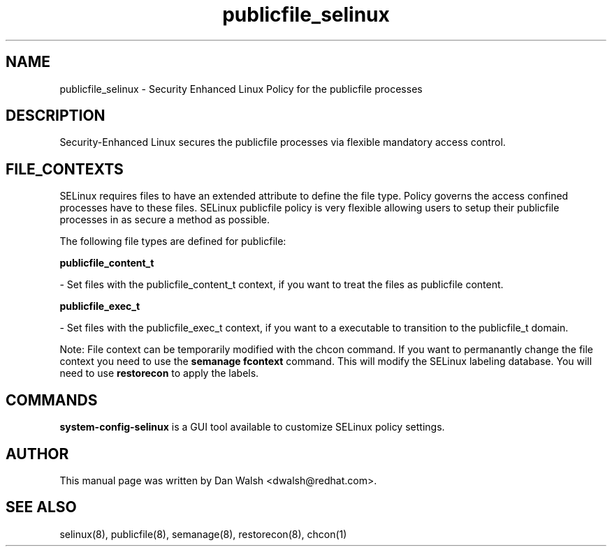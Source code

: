 .TH  "publicfile_selinux"  "8"  "16 Feb 2012" "dwalsh@redhat.com" "publicfile Selinux Policy documentation"
.SH "NAME"
publicfile_selinux \- Security Enhanced Linux Policy for the publicfile processes
.SH "DESCRIPTION"

Security-Enhanced Linux secures the publicfile processes via flexible mandatory access
control.  
.SH FILE_CONTEXTS
SELinux requires files to have an extended attribute to define the file type. 
Policy governs the access confined processes have to these files. 
SELinux publicfile policy is very flexible allowing users to setup their publicfile processes in as secure a method as possible.
.PP 
The following file types are defined for publicfile:


.EX
.B publicfile_content_t 
.EE

- Set files with the publicfile_content_t context, if you want to treat the files as publicfile content.


.EX
.B publicfile_exec_t 
.EE

- Set files with the publicfile_exec_t context, if you want to a executable to transition to the publicfile_t domain.

Note: File context can be temporarily modified with the chcon command.  If you want to permanantly change the file context you need to use the 
.B semanage fcontext 
command.  This will modify the SELinux labeling database.  You will need to use
.B restorecon
to apply the labels.

.SH "COMMANDS"

.PP
.B system-config-selinux 
is a GUI tool available to customize SELinux policy settings.

.SH AUTHOR	
This manual page was written by Dan Walsh <dwalsh@redhat.com>.

.SH "SEE ALSO"
selinux(8), publicfile(8), semanage(8), restorecon(8), chcon(1)